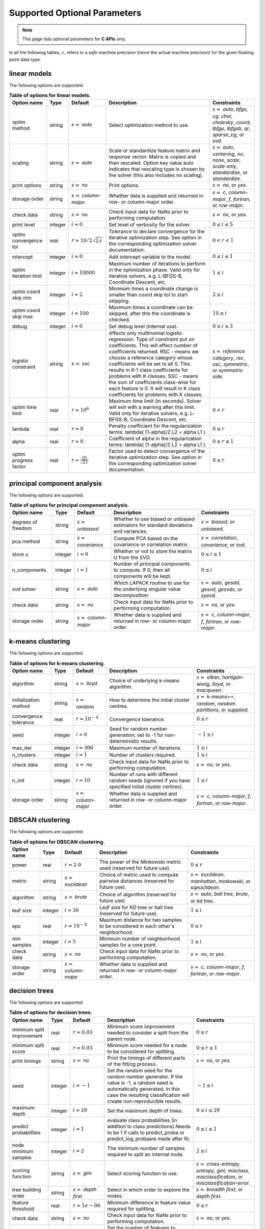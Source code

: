 ..
    Copyright (C) 2024 Advanced Micro Devices, Inc. All rights reserved.

    Redistribution and use in source and binary forms, with or without modification,
    are permitted provided that the following conditions are met:
    1. Redistributions of source code must retain the above copyright notice,
       this list of conditions and the following disclaimer.
    2. Redistributions in binary form must reproduce the above copyright notice,
       this list of conditions and the following disclaimer in the documentation
       and/or other materials provided with the distribution.
    3. Neither the name of the copyright holder nor the names of its contributors
       may be used to endorse or promote products derived from this software without
       specific prior written permission.

    THIS SOFTWARE IS PROVIDED BY THE COPYRIGHT HOLDERS AND CONTRIBUTORS "AS IS" AND
    ANY EXPRESS OR IMPLIED WARRANTIES, INCLUDING, BUT NOT LIMITED TO, THE IMPLIED
    WARRANTIES OF MERCHANTABILITY AND FITNESS FOR A PARTICULAR PURPOSE ARE DISCLAIMED.
    IN NO EVENT SHALL THE COPYRIGHT HOLDER OR CONTRIBUTORS BE LIABLE FOR ANY DIRECT,
    INDIRECT, INCIDENTAL, SPECIAL, EXEMPLARY, OR CONSEQUENTIAL DAMAGES (INCLUDING,
    BUT NOT LIMITED TO, PROCUREMENT OF SUBSTITUTE GOODS OR SERVICES; LOSS OF USE, DATA,
    OR PROFITS; OR BUSINESS INTERRUPTION) HOWEVER CAUSED AND ON ANY THEORY OF LIABILITY,
    WHETHER IN CONTRACT, STRICT LIABILITY, OR TORT (INCLUDING NEGLIGENCE OR OTHERWISE)
    ARISING IN ANY WAY OUT OF THE USE OF THIS SOFTWARE, EVEN IF ADVISED OF THE
    POSSIBILITY OF SUCH DAMAGE.



.. AUTO GENERATED. Do not hand edit this file! (see doc_test.cpp)

Supported Optional Parameters
******************************

.. note::
   This page lists optional parameters for **C APIs** only.

In all the following tables, :math:`\varepsilon`, refers to a *safe* machine precision (twice the actual machine precision) for the given floating point data type.

.. _opts_linearmodels:

linear models
==============================================

The following options are supported.

.. csv-table:: :strong:`Table of options for linear models.`
   :escape: ~
   :header: "Option name", "Type", "Default", "Description", "Constraints"

   "optim method", "string", ":math:`s=` `auto`", "Select optimization method to use.", ":math:`s=` `auto`, `bfgs`, `cg`, `chol`, `cholesky`, `coord`, `lbfgs`, `lbfgsb`, `qr`, `sparse_cg`, or `svd`."
   "scaling", "string", ":math:`s=` `auto`", "Scale or standardize feature matrix and response vector. Matrix is copied and then rescaled. Option key value auto indicates that rescaling type is chosen by the solver (this also includes no scaling).", ":math:`s=` `auto`, `centering`, `no`, `none`, `scale`, `scale only`, `standardise`, or `standardize`."
   "print options", "string", ":math:`s=` `no`", "Print options.", ":math:`s=` `no`, or `yes`."
   "storage order", "string", ":math:`s=` `column-major`", "Whether data is supplied and returned in row- or column-major order.", ":math:`s=` `c`, `column-major`, `f`, `fortran`, or `row-major`."
   "check data", "string", ":math:`s=` `no`", "Check input data for NaNs prior to performing computation.", ":math:`s=` `no`, or `yes`."
   "print level", "integer", ":math:`i=0`", "Set level of verbosity for the solver.", ":math:`0 \le i \le 5`"
   "optim convergence tol", "real", ":math:`r=10/2\sqrt{2\,\varepsilon}`", "Tolerance to declare convergence for the iterative optimization step. See option in the corresponding optimization solver documentation.", ":math:`0 < r < 1`"
   "intercept", "integer", ":math:`i=0`", "Add intercept variable to the model.", ":math:`0 \le i \le 1`"
   "optim iteration limit", "integer", ":math:`i=10000`", "Maximum number of iterations to perform in the optimization phase. Valid only for iterative solvers, e.g. L-BFGS-B, Coordinate Descent, etc.", ":math:`1 \le i`"
   "optim coord skip min", "integer", ":math:`i=2`", "Minimum times a coordinate change is smaller than coord skip tol to start skipping.", ":math:`2 \le i`"
   "optim coord skip max", "integer", ":math:`i=100`", "Maximum times a coordinate can be skipped, after this the coordinate is checked.", ":math:`10 \le i`"
   "debug", "integer", ":math:`i=0`", "Set debug level (internal use).", ":math:`0 \le i \le 3`"
   "logistic constraint", "string", ":math:`s=` `ssc`", "Affects only multinomial logistic regression. Type of constraint put on coefficients. This will affect number of coefficients returned. RSC - means we choose a reference category whose coefficients will be set to all 0. This results in K-1 class coefficients for problems with K classes. SSC - means the sum of coefficients class-wise for each feature is 0. It will result in K class coefficients for problems with K classes.", ":math:`s=` `reference category`, `rsc`, `ssc`, `symmetric`, or `symmetric side`."
   "optim time limit", "real", ":math:`r=10^6`", "Maximum time limit (in seconds). Solver will exit with a warning after this limit. Valid only for iterative solvers, e.g. L-BFGS-B, Coordinate Descent, etc.", ":math:`0 < r`"
   "lambda", "real", ":math:`r=0`", "Penalty coefficient for the regularization terms: lambda( (1-alpha)/2 L2 + alpha L1 ).", ":math:`0 \le r`"
   "alpha", "real", ":math:`r=0`", "Coefficient of alpha in the regularization terms: lambda( (1-alpha)/2 L2 + alpha L1 ).", ":math:`0 \le r \le 1`"
   "optim progress factor", "real", ":math:`r=\frac{10}{\sqrt{2\,\varepsilon}}`", "Factor used to detect convergence of the iterative optimization step. See option in the corresponding optimization solver documentation.", ":math:`0 \le r`"


.. _opts_principalcomponentanalysis:

principal component analysis
==============================================

The following options are supported.

.. csv-table:: :strong:`Table of options for principal component analysis.`
   :escape: ~
   :header: "Option name", "Type", "Default", "Description", "Constraints"

   "degrees of freedom", "string", ":math:`s=` `unbiased`", "Whether to use biased or unbiased estimators for standard deviations and variances.", ":math:`s=` `biased`, or `unbiased`."
   "pca method", "string", ":math:`s=` `covariance`", "Compute PCA based on the covariance or correlation matrix.", ":math:`s=` `correlation`, `covariance`, or `svd`."
   "store u", "integer", ":math:`i=0`", "Whether or not to store the matrix U from the SVD.", ":math:`0 \le i \le 1`"
   "n_components", "integer", ":math:`i=1`", "Number of principal components to compute. If 0, then all components will be kept.", ":math:`0 \le i`"
   "svd solver", "string", ":math:`s=` `auto`", "Which LAPACK routine to use for the underlying singular value decomposition.", ":math:`s=` `auto`, `gesdd`, `gesvd`, `gesvdx`, or `syevd`."
   "check data", "string", ":math:`s=` `no`", "Check input data for NaNs prior to performing computation.", ":math:`s=` `no`, or `yes`."
   "storage order", "string", ":math:`s=` `column-major`", "Whether data is supplied and returned in row- or column-major order.", ":math:`s=` `c`, `column-major`, `f`, `fortran`, or `row-major`."


.. _opts_k-meansclustering:

k-means clustering
==============================================

The following options are supported.

.. csv-table:: :strong:`Table of options for k-means clustering.`
   :escape: ~
   :header: "Option name", "Type", "Default", "Description", "Constraints"

   "algorithm", "string", ":math:`s=` `lloyd`", "Choice of underlying k-means algorithm.", ":math:`s=` `elkan`, `hartigan-wong`, `lloyd`, or `macqueen`."
   "initialization method", "string", ":math:`s=` `random`", "How to determine the initial cluster centres.", ":math:`s=` `k-means++`, `random`, `random partitions`, or `supplied`."
   "convergence tolerance", "real", ":math:`r=10^{-4}`", "Convergence tolerance.", ":math:`0 \le r`"
   "seed", "integer", ":math:`i=0`", "Seed for random number generation; set to -1 for non-deterministic results.", ":math:`-1 \le i`"
   "max_iter", "integer", ":math:`i=300`", "Maximum number of iterations.", ":math:`1 \le i`"
   "n_clusters", "integer", ":math:`i=1`", "Number of clusters required.", ":math:`1 \le i`"
   "check data", "string", ":math:`s=` `no`", "Check input data for NaNs prior to performing computation.", ":math:`s=` `no`, or `yes`."
   "n_init", "integer", ":math:`i=10`", "Number of runs with different random seeds (ignored if you have specified initial cluster centres).", ":math:`1 \le i`"
   "storage order", "string", ":math:`s=` `column-major`", "Whether data is supplied and returned in row- or column-major order.", ":math:`s=` `c`, `column-major`, `f`, `fortran`, or `row-major`."


.. _opts_dbscanclustering:

DBSCAN clustering
==============================================

The following options are supported.

.. csv-table:: :strong:`Table of options for DBSCAN clustering.`
   :escape: ~
   :header: "Option name", "Type", "Default", "Description", "Constraints"

   "power", "real", ":math:`r=2.0`", "The power of the Minkowski metric used (reserved for future use).", ":math:`0 \le r`"
   "metric", "string", ":math:`s=` `euclidean`", "Choice of metric used to compute pairwise distances (reserved for future use).", ":math:`s=` `euclidean`, `manhattan`, `minkowski`, or `sqeuclidean`."
   "algorithm", "string", ":math:`s=` `brute`", "Choice of algorithm (reserved for future use).", ":math:`s=` `auto`, `ball tree`, `brute`, or `kd tree`."
   "leaf size", "integer", ":math:`i=30`", "Leaf size for KD tree or ball tree (reserved for future use).", ":math:`1 \le i`"
   "eps", "real", ":math:`r=10^{-4}`", "Maximum distance for two samples to be considered in each other's neighborhood.", ":math:`0 \le r`"
   "min samples", "integer", ":math:`i=5`", "Minimum number of neighborhood samples for a core point.", ":math:`1 \le i`"
   "check data", "string", ":math:`s=` `no`", "Check input data for NaNs prior to performing computation.", ":math:`s=` `no`, or `yes`."
   "storage order", "string", ":math:`s=` `column-major`", "Whether data is supplied and returned in row- or column-major order.", ":math:`s=` `c`, `column-major`, `f`, `fortran`, or `row-major`."


.. _opts_decisiontrees:

decision trees
==============================================

The following options are supported.

.. csv-table:: :strong:`Table of options for decision trees.`
   :escape: ~
   :header: "Option name", "Type", "Default", "Description", "Constraints"

   "minimum split improvement", "real", ":math:`r=0.03`", "Minimum score improvement needed to consider a split from the parent node.", ":math:`0 \le r`"
   "minimum split score", "real", ":math:`r=0.03`", "Minimum score needed for a node to be considered for splitting.", ":math:`0 \le r \le 1`"
   "print timings", "string", ":math:`s=` `no`", "Print the timings of different parts of the fitting process.", ":math:`s=` `no`, or `yes`."
   "seed", "integer", ":math:`i=-1`", "Set the random seed for the random number generator. If the value is -1, a random seed is automatically generated. In this case the resulting classification will create non-reproducible results.", ":math:`-1 \le i`"
   "maximum depth", "integer", ":math:`i=29`", "Set the maximum depth of trees.", ":math:`0 \le i \le 29`"
   "predict probabilities", "integer", ":math:`i=1`", "evaluate class probabilities (in addition to class predictions).Needs to be 1 if calls to predict_proba or predict_log_probaare made after fit.", ":math:`0 \le i \le 1`"
   "node minimum samples", "integer", ":math:`i=2`", "The minimum number of samples required to split an internal node.", ":math:`2 \le i`"
   "scoring function", "string", ":math:`s=` `gini`", "Select scoring function to use.", ":math:`s=` `cross-entropy`, `entropy`, `gini`, `misclass`, `misclassification`, or `misclassification-error`."
   "tree building order", "string", ":math:`s=` `depth first`", "Select in which order to explore the nodes.", ":math:`s=` `breadth first`, or `depth first`."
   "feature threshold", "real", ":math:`r=1e-06`", "Minimum difference in feature value required for splitting.", ":math:`0 \le r`"
   "check data", "string", ":math:`s=` `no`", "Check input data for NaNs prior to performing computation.", ":math:`s=` `no`, or `yes`."
   "maximum features", "integer", ":math:`i=0`", "Set the number of features to consider when splitting a node. 0 means take all the features.", ":math:`0 \le i`"
   "storage order", "string", ":math:`s=` `column-major`", "Whether data is supplied and returned in row- or column-major order.", ":math:`s=` `c`, `column-major`, `f`, `fortran`, or `row-major`."


.. _opts_decisionforests:

decision forests
==============================================

The following options are supported.

.. csv-table:: :strong:`Table of options for decision forests.`
   :escape: ~
   :header: "Option name", "Type", "Default", "Description", "Constraints"

   "block size", "integer", ":math:`i=256`", "Set the size of the blocks for parallel computations.", ":math:`1 \le i \le 2147483647`"
   "storage order", "string", ":math:`s=` `column-major`", "Whether data is supplied and returned in row- or column-major order.", ":math:`s=` `c`, `column-major`, `f`, `fortran`, or `row-major`."
   "minimum split improvement", "real", ":math:`r=0.03`", "Minimum score improvement needed to consider a split from the parent node.", ":math:`0 \le r`"
   "check data", "string", ":math:`s=` `no`", "Check input data for NaNs prior to performing computation.", ":math:`s=` `no`, or `yes`."
   "minimum split score", "real", ":math:`r=0.03`", "Minimum score needed for a node to be considered for splitting.", ":math:`0 \le r \le 1`"
   "maximum features", "integer", ":math:`i=0`", "Set the number of features to consider when splitting a node. 0 means take all the features.", ":math:`0 \le i`"
   "number of trees", "integer", ":math:`i=100`", "Set the number of trees to compute. ", ":math:`1 \le i`"
   "tree building order", "string", ":math:`s=` `depth first`", "Select in which order to explore the nodes.", ":math:`s=` `breadth first`, or `depth first`."
   "feature threshold", "real", ":math:`r=1e-06`", "Minimum difference in feature value required for splitting.", ":math:`0 \le r`"
   "node minimum samples", "integer", ":math:`i=2`", "Minimum number of samples to consider a node for splitting.", ":math:`2 \le i`"
   "scoring function", "string", ":math:`s=` `gini`", "Select scoring function to use.", ":math:`s=` `cross-entropy`, `entropy`, `gini`, `misclass`, `misclassification`, or `misclassification-error`."
   "maximum depth", "integer", ":math:`i=29`", "Set the maximum depth of trees.", ":math:`0 \le i \le 29`"
   "seed", "integer", ":math:`i=-1`", "Set random seed for the random number generator. If the value is -1, a random seed is automatically generated. In this case the resulting classification will create non-reproducible results.", ":math:`-1 \le i`"
   "bootstrap", "string", ":math:`s=` `yes`", "Select whether to bootstrap the samples in the trees.", ":math:`s=` `no`, or `yes`."
   "bootstrap samples factor", "real", ":math:`r=0.8`", "Proportion of samples to draw from the data set to build each tree if 'bootstrap' was set to 'yes'.", ":math:`0 < r \le 1`"
   "features selection", "string", ":math:`s=` `sqrt`", "Select how many features to use for each split.", ":math:`s=` `all`, `custom`, `log2`, or `sqrt`."


.. _opts_nonlinearleastsquares:

nonlinear least squares
==============================================

The following options are supported.

.. csv-table:: :strong:`Table of options for nonlinear least squares.`
   :escape: ~
   :header: "Option name", "Type", "Default", "Description", "Constraints"

   "ralfit model", "string", ":math:`s=` `hybrid`", "NLLS model to solve.", ":math:`s=` `gauss-newton`, `hybrid`, `quasi-newton`, or `tensor-newton`."
   "print level", "integer", ":math:`i=1`", "Set level of verbosity for the solver: from 0, indicating no output, to 5, which is very verbose.", ":math:`0 \le i \le 5`"
   "derivative test tol", "real", ":math:`r=10^{-4}`", "Tolerance used to check user-provided derivatives by finite-differences. If <print level> is 1, then only the entries with larger discrepancy are reported, and if print level is greater than or equal to 2, then all entries are printed.", ":math:`0 < r \le 10`"
   "ralfit iteration limit", "integer", ":math:`i=100`", "Maximum number of iterations to perform.", ":math:`1 \le i`"
   "lbfgsb memory limit", "integer", ":math:`i=11`", "Number of vectors to use for approximating the Hessian.", ":math:`1 \le i \le 1000`"
   "lbfgsb iteration limit", "integer", ":math:`i=10000`", "Maximum number of iterations to perform.", ":math:`1 \le i`"
   "coord iteration limit", "integer", ":math:`i=100000`", "Maximum number of iterations to perform.", ":math:`1 \le i`"
   "monitoring frequency", "integer", ":math:`i=0`", "How frequently to call the user-supplied monitor function.", ":math:`0 \le i`"
   "check derivatives", "string", ":math:`s=` `no`", "Check user-provided derivatives using finite-differences.", ":math:`s=` `no`, or `yes`."
   "ralfit nlls method", "string", ":math:`s=` `galahad`", "NLLS solver to use.", ":math:`s=` `aint`, `galahad`, `linear solver`, `more-sorensen`, or `powell-dogleg`."
   "optim method", "string", ":math:`s=` `lbfgsb`", "Select optimization solver to use.", ":math:`s=` `bfgs`, `coord`, `lbfgs`, `lbfgsb`, or `ralfit`."
   "ralfit convergence step size", "real", ":math:`r=\varepsilon/2`", "Absolute tolerance over the step size to declare convergence for the iterative optimization step. See details in optimization solver documentation.", ":math:`0 < r < 1`"
   "coord restart", "integer", ":math:`i=\infty`", "Number of inner iterations to perform before requesting to perform a full evaluation of the step function.", ":math:`0 \le i`"
   "ralfit convergence rel tol grd", "real", ":math:`r=10^{-8}`", "Relative tolerance on the gradient norm to declare convergence for the iterative optimization step. See details in optimization solver documentation.", ":math:`0 < r < 1`"
   "coord skip max", "integer", ":math:`i=100`", "Maximum times a coordinate can be skipped, after this the coordinate is checked.", ":math:`10 \le i`"
   "coord skip min", "integer", ":math:`i=2`", "Minimum times a coordinate change is smaller than coord skip tol to start skipping.", ":math:`2 \le i`"
   "check data", "string", ":math:`s=` `no`", "Check input data for NaNs prior to performing computation.", ":math:`s=` `no`, or `yes`."
   "storage order", "string", ":math:`s=` `column-major`", "Whether data is supplied and returned in row- or column-major order.", ":math:`s=` `c`, `column-major`, `f`, `fortran`, or `row-major`."
   "ralfit globalization method", "string", ":math:`s=` `trust-region`", "Globalization method to use. This parameter makes use of the regularization term and power option values.", ":math:`s=` `reg`, `regularization`, `tr`, or `trust-region`."
   "ralfit convergence abs tol fun", "real", ":math:`r=10^{-8}`", "Absolute tolerance to declare convergence for the iterative optimization step. See details in optimization solver documentation.", ":math:`0 < r < 1`"
   "print options", "string", ":math:`s=` `no`", "Print options list.", ":math:`s=` `no`, or `yes`."
   "debug", "integer", ":math:`i=0`", "Set debug level (internal use).", ":math:`0 \le i \le 3`"
   "regularization term", "real", ":math:`r=0`", "Value of the regularization term. A value of 0 disables regularization.", ":math:`0 \le r`"
   "finite differences step", "real", ":math:`r=10\;\sqrt{2\,\varepsilon}`", "Size of step to use for estimating derivatives using finite-differences.", ":math:`0 < r < 10`"
   "lbfgsb convergence tol", "real", ":math:`r=\sqrt{2\,\varepsilon}`", "Tolerance of the projected gradient infinity norm to declare convergence.", ":math:`0 < r < 1`"
   "lbfgsb progress factor", "real", ":math:`r=\frac{10}{\sqrt{2\,\varepsilon}}`", "The iteration stops when (f^k - f{k+1})/max{abs(fk);abs(f{k+1});1} <= factr*epsmch where epsmch is the machine precision. Typical values for type double: 10e12 for low accuracy; 10e7 for moderate accuracy; 10 for extremely high accuracy.", ":math:`0 \le r`"
   "regularization power", "string", ":math:`s=` `quadratic`", "Value of the regularization power term.", ":math:`s=` `cubic`, or `quadratic`."
   "infinite bound size", "real", ":math:`r=10^{20}`", "Threshold value to take for +/- infinity.", ":math:`1000 < r`"
   "coord progress factor", "real", ":math:`r=\frac{10}{\sqrt{2\,\varepsilon}}`", "The iteration stops when (fk - f{k+1})/max{abs(fk);abs(f{k+1});1} <= factr*epsmch where epsmch is the machine precision. Typical values for type double: 10e12 for low accuracy; 10e7 for moderate accuracy; 10 for extremely high accuracy.", ":math:`0 \le r`"
   "time limit", "real", ":math:`r=10^6`", "Maximum time allowed to run (in seconds).", ":math:`0 < r`"
   "coord convergence tol", "real", ":math:`r=\sqrt{2\,\varepsilon}`", "Tolerance of the projected gradient infinity norm to declare convergence.", ":math:`0 < r < 1`"
   "ralfit convergence rel tol fun", "real", ":math:`r=10^{-8}`", "Relative tolerance to declare convergence for the iterative optimization step. See details in optimization solver documentation.", ":math:`0 < r < 1`"
   "coord skip tol", "real", ":math:`r=\sqrt{2\,\varepsilon}`", "Coordinate skip tolerance, a given coordinate could be skipped if the change between two consecutive iterates is less than tolerance. Any negative value disables the skipping scheme.", ":math:`-1 \le r`"
   "ralfit convergence abs tol grd", "real", ":math:`r=10^{-5}`", "Absolute tolerance on the gradient norm to declare convergence for the iterative optimization step. See details in optimization solver documentation.", ":math:`0 < r < 1`"


.. _opts_k-nearestneighbors:

k-nearest neighbors
==============================================

The following options are supported.

.. csv-table:: :strong:`Table of options for k-nearest neighbors.`
   :escape: ~
   :header: "Option name", "Type", "Default", "Description", "Constraints"

   "weights", "string", ":math:`s=` `uniform`", "Weight function used to compute the k-nearest neighbors.", ":math:`s=` `distance`, or `uniform`."
   "metric", "string", ":math:`s=` `euclidean`", "Metric used to compute the pairwise distance matrix.", ":math:`s=` `euclidean`, or `sqeuclidean`."
   "algorithm", "string", ":math:`s=` `brute`", "Algorithm used to compute the k-nearest neighbors.", ":math:`s=` `brute`."
   "number of neighbors", "integer", ":math:`i=5`", "Number of neighbors considered for k-nearest neighbors.", ":math:`1 \le i`"
   "check data", "string", ":math:`s=` `no`", "Check input data for NaNs prior to performing computation.", ":math:`s=` `no`, or `yes`."
   "storage order", "string", ":math:`s=` `column-major`", "Whether data is supplied and returned in row- or column-major order.", ":math:`s=` `c`, `column-major`, `f`, `fortran`, or `row-major`."


.. _opts_datastore:

Datastore handle :cpp:type:`da_datastore`
=============================================

The following options are supported.

.. csv-table:: :strong:`Table of options for` :cpp:type:`da_datastore`.
   :escape: ~
   :header: "Option name", "Type", "Default", "Description", "Constraints"

   "datastore precision", "string", ":math:`s=` `double`", "The precision used when reading floating point numbers using autodetection.", ":math:`s=` `double`, or `single`."
   "datatype", "string", ":math:`s=` `auto`", "If a CSV file is known to be of a single datatype, set this option to disable autodetection and make reading the file quicker.", ":math:`s=` `auto`, `boolean`, `double`, `float`, `integer`, or `string`."
   "use header row", "integer", ":math:`i=0`", "Whether or not to interpret the first row as a header.", ":math:`0 \le i \le 1`"
   "skip empty lines", "integer", ":math:`i=0`", "Whether or not to ignore empty lines in CSV files (note that caution should be used when using this in conjunction with options such as CSV skip rows since line numbers may no longer correspond to the original line numbers in the CSV file).", ":math:`0 \le i \le 1`"
   "delimiter", "string", ":math:`s=` `,`", "The delimiter used when reading CSV files.", ""
   "warn for missing data", "integer", ":math:`i=0`", "If set to 0, return error if missing data is encountered; if set to 1, issue a warning and store missing data as either a NaN (for floating point data) or the maximum value of the integer type being used.", ":math:`0 \le i \le 1`"
   "thousands", "string", "empty", "The character used to separate thousands when reading numeric values in CSV files.", ""
   "quote character", "string", ":math:`s=` `~"`", "The character used to denote quotations in CSV files.", ""
   "decimal", "string", ":math:`s=` `.`", "The character used to denote a decimal point in CSV files.", ""
   "scientific notation character", "string", ":math:`s=` `e`", "The character used to denote powers of 10 in floating point values in CSV files.", ""
   "skip footer", "integer", ":math:`i=0`", "Whether or not to ignore the last line when reading a CSV file.", ":math:`0 \le i \le 1`"
   "skip rows", "string", "empty", "A comma- or space-separated list of rows to ignore in CSV files.", ""
   "comment", "string", ":math:`s=` `#`", "The character used to denote comments in CSV files (note, if a line in a CSV file is to be interpreted as only containing a comment, the comment character should be the first character on the line).", ""
   "whitespace delimiter", "integer", ":math:`i=0`", "Whether or not to use whitespace as the delimiter when reading CSV files.", ":math:`0 \le i \le 1`"
   "escape character", "string", ":math:`s=` `\\`", "The escape character in CSV files.", ""
   "line terminator", "string", "empty", "The character used to denote line termination in CSV files (leave this empty to use the default).", ""
   "integers as floats", "integer", ":math:`i=0`", "Whether or not to interpret integers as floating point numbers when using autodetection.", ":math:`0 \le i \le 1`"
   "row start", "integer", ":math:`i=0`", "Ignore the specified number of lines from the top of the file (note that line numbers in CSV files start at 1).", ":math:`0 \le i`"
   "storage order", "string", ":math:`s=` `column-major`", "Whether to return data in row- or column-major format.", ":math:`s=` `column-major`, or `row-major`."
   "skip initial space", "integer", ":math:`i=0`", "Whether or not to ignore initial spaces in CSV file lines.", ":math:`0 \le i \le 1`"
   "double quote", "integer", ":math:`i=0`", "Whether or not to interpret two consecutive quotechar characters within a field as a single quotechar character.", ":math:`0 \le i \le 1`"

